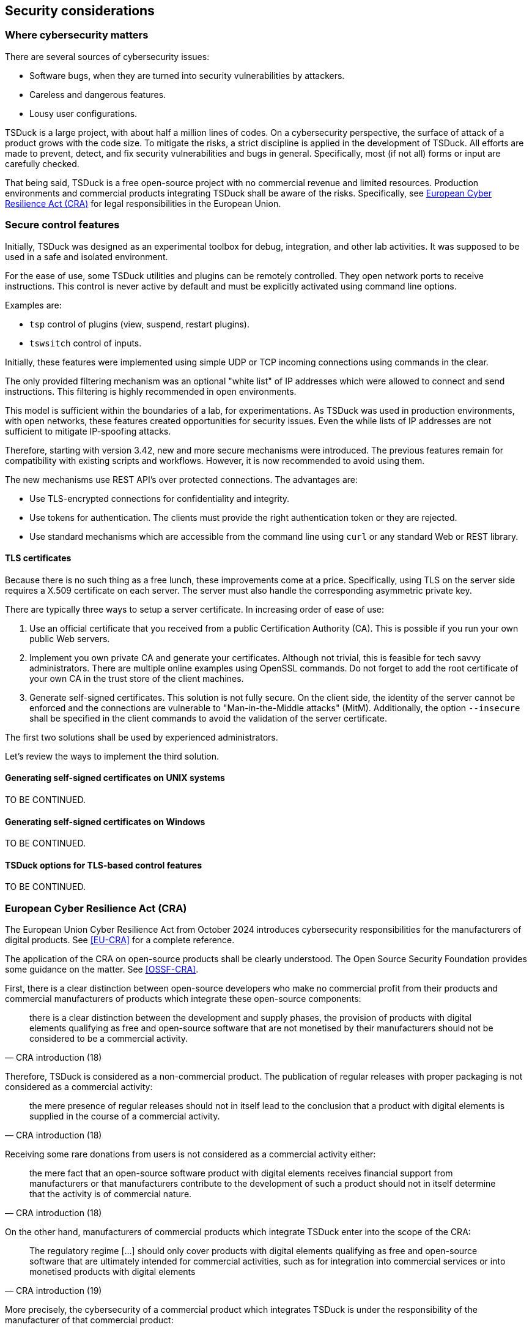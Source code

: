 //----------------------------------------------------------------------------
//
// TSDuck - The MPEG Transport Stream Toolkit
// Copyright (c) 2005-2025, Thierry Lelegard
// BSD-2-Clause license, see LICENSE.txt file or https://tsduck.io/license
//
//----------------------------------------------------------------------------

[#chap-security]
== Security considerations

=== Where cybersecurity matters

There are several sources of cybersecurity issues:

[compact-list]
* Software bugs, when they are turned into security vulnerabilities by attackers.
* Careless and dangerous features.
* Lousy user configurations.

TSDuck is a large project, with about half a million lines of codes.
On a cybersecurity perspective, the surface of attack of a product grows with the code size.
To mitigate the risks, a strict discipline is applied in the development of TSDuck.
All efforts are made to prevent, detect, and fix security vulnerabilities and bugs in general.
Specifically, most (if not all) forms or input are carefully checked.

That being said, TSDuck is a free open-source project with no commercial revenue and limited resources.
Production environments and commercial products integrating TSDuck shall be aware of the risks.
Specifically, see xref:cra[xrefstyle=short] for legal responsibilities in the European Union.

=== Secure control features

Initially, TSDuck was designed as an experimental toolbox for debug, integration, and other lab activities.
It was supposed to be used in a safe and isolated environment.

For the ease of use, some TSDuck utilities and plugins can be remotely controlled.
They open network ports to receive instructions.
This control is never active by default and must be explicitly activated using command line options.

Examples are:

[compact-list]
* `tsp` control of plugins (view, suspend, restart plugins).
* `tswsitch` control of inputs.

Initially, these features were implemented using simple UDP or TCP incoming connections
using commands in the clear.

The only provided filtering mechanism was an optional "white list" of IP addresses which
were allowed to connect and send instructions. This filtering is highly recommended in
open environments.

This model is sufficient within the boundaries of a lab, for experimentations.
As TSDuck was used in production environments, with open networks, these features created
opportunities for security issues. Even the while lists of IP addresses are not sufficient
to mitigate IP-spoofing attacks.

Therefore, starting with version 3.42, new and more secure mechanisms were introduced.
The previous features remain for compatibility with existing scripts and workflows.
However, it is now recommended to avoid using them.

The new mechanisms use REST API's over protected connections.
The advantages are:

* Use TLS-encrypted connections for confidentiality and integrity.
* Use tokens for authentication. The clients must provide the right authentication token or they are rejected.
* Use standard mechanisms which are accessible from the command line using `curl`
  or any standard Web or REST library.

[#tls-cert]
==== TLS certificates

Because there is no such thing as a free lunch, these improvements come at a price.
Specifically, using TLS on the server side requires a X.509 certificate on each server.
The server must also handle the corresponding asymmetric private key.

There are typically three ways to setup a server certificate.
In increasing order of ease of use:

1. Use an official certificate that you received from a public Certification Authority (CA).
   This is possible if you run your own public Web servers.
2. Implement you own private CA and generate your certificates. Although not trivial, this
   is feasible for tech savvy administrators. There are multiple online examples using
   OpenSSL commands. Do not forget to add the root certificate of your own CA in the trust
   store of the client machines.
3. Generate self-signed certificates. This solution is not fully secure. On the client side,
   the identity of the server cannot be enforced and the connections are vulnerable to
   "Man-in-the-Middle attacks" (MitM). Additionally, the option `--insecure` shall be specified
   in the client commands to avoid the validation of the server certificate.

The first two solutions shall be used by experienced administrators.

Let's review the ways to implement the third solution.

[#sscert-unix]
==== Generating self-signed certificates on UNIX systems

TO BE CONTINUED.

[#sscert-win]
==== Generating self-signed certificates on Windows

TO BE CONTINUED.

[#opt-tls]
==== TSDuck options for TLS-based control features

TO BE CONTINUED.

[#cra]
=== European Cyber Resilience Act (CRA)

The European Union Cyber Resilience Act from October 2024 introduces cybersecurity responsibilities
for the manufacturers of digital products. See <<EU-CRA>> for a complete reference.

The application of the CRA on open-source products shall be clearly understood.
The Open Source Security Foundation provides some guidance on the matter. See <<OSSF-CRA>>.

First, there is a clear distinction between open-source developers who make no commercial
profit from their products and commercial manufacturers of products which integrate these
open-source components:

[quote,CRA introduction (18)]
there is a clear distinction between the development
and supply phases, the provision of products with digital elements qualifying as free and
open-source software that are not monetised by their manufacturers should not be considered
to be a commercial activity.

Therefore, TSDuck is considered as a non-commercial product.
The publication of regular releases with proper packaging is not considered as a commercial activity:

[quote,CRA introduction (18)]
the mere presence of regular releases should not in itself lead to the conclusion
that a product with digital elements is supplied in the course of a commercial activity. 

Receiving some rare donations from users is not considered as a commercial activity either:

[quote,CRA introduction (18)]
the mere fact that an open-source software product with digital elements receives
financial support from manufacturers or that manufacturers contribute to the development of
such a product should not in itself determine that the activity is of commercial nature.

On the other hand, manufacturers of commercial products which integrate TSDuck enter
into the scope of the CRA:

[quote,CRA introduction (19)]
The regulatory regime [...] should only cover products with digital elements qualifying as
free and open-source software that are ultimately intended for commercial activities,
such as for integration into commercial services or into monetised products with digital elements

More precisely, the cybersecurity of a commercial product which integrates TSDuck
is under the responsibility of the manufacturer of that commercial product:

[quote,CRA Chapter II - article 13 - section 5]
manufacturers shall exercise due diligence
when integrating components sourced from third parties so that those components do not
compromise the cybersecurity of the product with digital elements, including when integrating
components of free and open-source software that have not been made available on the market
in the course of a commercial activity.
